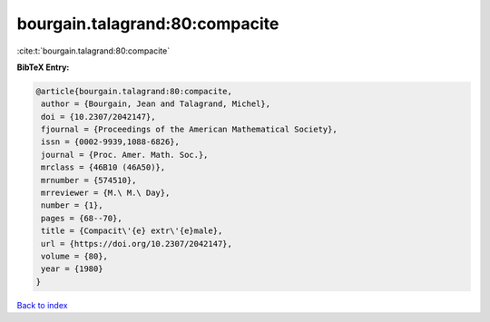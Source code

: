 bourgain.talagrand:80:compacite
===============================

:cite:t:`bourgain.talagrand:80:compacite`

**BibTeX Entry:**

.. code-block:: bibtex

   @article{bourgain.talagrand:80:compacite,
    author = {Bourgain, Jean and Talagrand, Michel},
    doi = {10.2307/2042147},
    fjournal = {Proceedings of the American Mathematical Society},
    issn = {0002-9939,1088-6826},
    journal = {Proc. Amer. Math. Soc.},
    mrclass = {46B10 (46A50)},
    mrnumber = {574510},
    mrreviewer = {M.\ M.\ Day},
    number = {1},
    pages = {68--70},
    title = {Compacit\'{e} extr\'{e}male},
    url = {https://doi.org/10.2307/2042147},
    volume = {80},
    year = {1980}
   }

`Back to index <../By-Cite-Keys.rst>`_
